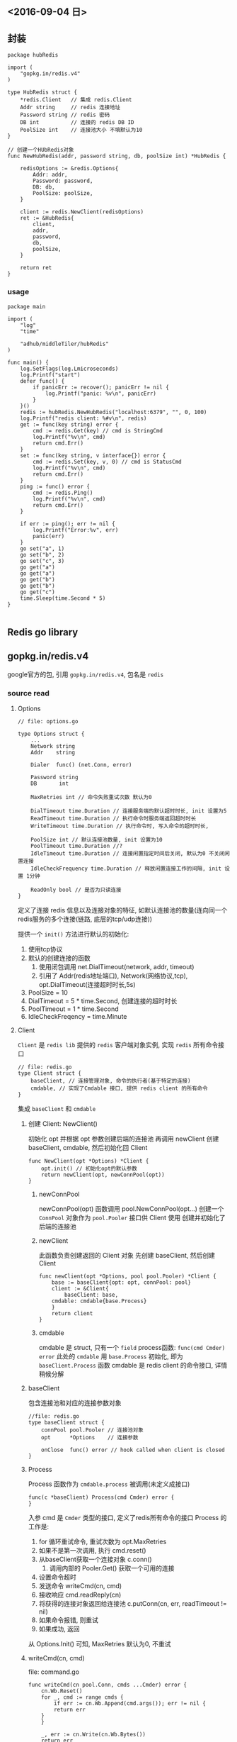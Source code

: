 
** <2016-09-04 日>

** 封装
#+BEGIN_SRC golang
package hubRedis

import (
	"gopkg.in/redis.v4"
)

type HubRedis struct {
	*redis.Client   // 集成 redis.Client
	Addr string     // redis 连接地址
	Password string // redis 密码
	DB int          // 连接的 redis DB ID
	PoolSize int    // 连接池大小 不填默认为10
}

// 创建一个HUbRedis对象
func NewHubRedis(addr, password string, db, poolSize int) *HubRedis {

	redisOptions := &redis.Options{
		Addr: addr,
		Password: password,
		DB: db,
		PoolSize: poolSize,
	}

	client := redis.NewClient(redisOptions)
	ret := &HubRedis{
		client,
		addr,
		password,
		db,
		poolSize,
	}

	return ret
}
#+END_SRC

*** usage
#+BEGIN_SRC golang
package main

import (
    "log"
    "time"

    "adhub/middleTiler/hubRedis"
)

func main() {
    log.SetFlags(log.Lmicroseconds)
    log.Printf("start")
    defer func() {
        if panicErr := recover(); panicErr != nil {
            log.Printf("panic: %v\n", panicErr)
        }   
    }() 
    redis := hubRedis.NewHubRedis("localhost:6379", "", 0, 100)
    log.Printf("redis client: %#v\n", redis)
    get := func(key string) error {
        cmd := redis.Get(key) // cmd is StringCmd
        log.Printf("%v\n", cmd)
        return cmd.Err()
    }   
    set := func(key string, v interface{}) error {
        cmd := redis.Set(key, v, 0) // cmd is StatusCmd
        log.Printf("%v\n", cmd)
        return cmd.Err()
    }   
    ping := func() error {
        cmd := redis.Ping()
        log.Printf("%v\n", cmd)
        return cmd.Err()
    }   

    if err := ping(); err != nil {
        log.Printf("Error:%v", err)
        panic(err)
    }   
    go set("a", 1)
    go set("b", 2)
    go set("c", 3)
    go get("a")
    go get("a")
    go get("b")
    go get("b")
    go get("c")
    time.Sleep(time.Second * 5)
}

#+END_SRC
** Redis go library

** gopkg.in/redis.v4
google官方的包, 引用 ~gopkg.in/redis.v4~, 包名是 ~redis~

*** source read

**** Options
#+BEGIN_SRC golang
// file: options.go

type Options struct {
    ...
    Network string
    Addr    string

    Dialer  func() (net.Conn, error)

    Password string
    DB       int

    MaxRetries int // 命令失败重试次数 默认为0

    DialTimeout time.Duration // 连接服务端的默认超时时长, init 设置为5
    ReadTimeout time.Duration // 执行命令时服务端返回超时时长
    WriteTimeout time.Duration // 执行命令时, 写入命令的超时时长, 

    PoolSize int // 默认连接池数量, init 设置为10
    PoolTimeout time.Duration //?
    IdleTimeout time.Duration // 连接闲置指定时间后关闭, 默认为0 不关闭闲置连接
    IdleCheckFrequency time.Duration // 释放闲置连接工作的间隔, init 设置 1分钟

    ReadOnly bool // 是否为只读连接
}
#+END_SRC
定义了连接 redis 信息以及连接对象的特征, 如默认连接池的数量(连向同一个redis服务的多个连接(链路, 底层的tcp/udp连接))

提供一个 ~init()~ 方法进行默认的初始化:
1. 使用tcp协议
2. 默认的创建连接的函数
   1. 使用闭包调用 net.DialTimeout(network, addr, timeout)
   2. 引用了 Addr(redis地址端口), Network(网络协议,tcp), opt.DialTimeout(连接超时时长,5s)
3. PoolSize = 10
4. DialTimeout = 5 * time.Second, 创建连接的超时时长
5. PoolTimeout = 1 * time.Second
6. IdleCheckFreqency = time.Minute


**** Client
~Client~ 是 ~redis lib~ 提供的 ~redis~ 客户端对象实例, 实现 ~redis~ 所有命令接口
#+BEGIN_SRC golang
// file: redis.go
type Client struct {
    baseClient, // 连接管理对象, 命令的执行者(基于特定的连接)
    cmdable, // 实现了Cmdable 接口, 提供 redis client 的所有命令
}
#+END_SRC
集成 ~baseClient~ 和 ~cmdable~ 


***** 创建 Client: NewClient() 
初始化 opt 并根据 opt 参数创建后端的连接池
再调用 newClient 创建 baseClient, cmdable, 然后初始化回 Client 
#+BEGIN_SRC golang
func NewClient(opt *Options) *Client {
    opt.init() // 初始化opt的默认参数
    return newClient(opt, newConnPool(opt))
}
#+END_SRC

****** newConnPool
newConnPool(opt) 函数调用 pool.NewConnPool(opt...) 创建一个 ~ConnPool~ 对象作为 ~pool.Pooler~ 接口供 Client 使用
创建并初始化了后端的连接池

****** newClient
此函数负责创建返回的 Client 对象
先创建 baseClient, 然后创建 Client
#+BEGIN_SRC golang
func newClient(opt *Options, pool pool.Pooler) *Client {
    base := baseClient{opt: opt, connPool: pool}
    client := &Client{
        baseClient: base,
	cmdable: cmdable{base.Process}
    }
    return client
}
#+END_SRC
 
****** cmdable
cmdable 是 struct, 只有一个 ~field~  process函数:
~func(cmd Cmder) error~
此处的 ~cmdable~ 用 ~base.Process~ 初始化, 即为 ~baseClient.Process~ 函数
cmdable 是 redis client 的命令接口, 详情稍候分解


***** baseClient
包含连接池和对应的连接参数对象
#+BEGIN_SRC golang
//file: redis.go
type baseClient struct {
    connPool pool.Pooler // 连接池对象
    opt      *Options    // 连接参数

    onClose  func() error // hook called when client is closed
}
#+END_SRC

***** Process
Process 函数作为 ~cmdable.process~ 被调用(未定义成接口)
#+BEGIN_SRC golang
func(c *baseClient) Process(cmd Cmder) error {
}
#+END_SRC
入参 cmd 是 ~Cmder~ 类型的接口, 定义了redis所有命令的接口
Process 的工作是:
1. for 循环重试命令, 重试次数为 opt.MaxRetries
2. 如果不是第一次调用, 执行 cmd.reset()
3. 从baseClient获取一个连接对象 c.conn()
   1. 调用内部的 Pooler.Get() 获取一个可用的连接
4. 设置命令超时
5. 发送命令 writeCmd(cn, cmd)
6. 接收响应 cmd.readReply(cn)
7. 将获得的连接对象返回给连接池 c.putConn(cn, err, readTimeout != nil)
8. 如果命令报错, 则重试
9. 如果成功, 返回

从 Options.Init() 可知, MaxRetries 默认为0, 不重试

***** writeCmd(cn, cmd)
file: command.go
#+BEGIN_SRC golang
func writeCmd(cn pool.Conn, cmds ...Cmder) error {
    cn.Wb.Reset()
    for _, cmd := range cmds {
        if err := cn.Wb.Append(cmd.args()); err != nil {
	    return err
	}
    }

    _, err := cn.Write(cn.Wb.Bytes())
    return err
}
#+END_SRC

与服务端通信的接口, 使用 cn.Wb 将 Cmder 的参数按顺序写入缓存(猜的), 之后调用 cn.Write 将缓存发出


***** cmdable
命令接口实现, 命令和后端连接的结合分离点
#+BEGIN_SRC golang
// file: commands.go
type cmdable struct {
    process func(cmd Cmder) error // 抽取出 后端redis连接 和 redis命令 的交互逻辑
}
#+END_SRC

cmdable 上实现了 Cmdable 接口(redis client 每个命令) 
每个具体的命令方法都会先构造对应 redis 命令的 Cmder 对象(同时决定了返回结果), 
再调用 cmdable.process 执行命令, 并返回这个命令作为结果, 命令可以从连接中读出结果, 如:
#+BEGIN_SRC golang
func (c *cmdable) Del(keys ...string) *IntCmd {
    args := make([]interface{}, 1+len(keys))
    args[0] = "del"
    for i, key := range keys {
        args[i+i] = key
    }
    cmd := NewIntCmd(args...) // 具体的 redis 命令对象, 负责记录命令状态解并提供析结果的特定方法
    c.process(cmd) // 获取连接并执行命令 
    return cmd
}
#+END_SRC
其他的命令也是这个套路

****** Cmdable interface
file: commands.go
定义了 redis 的命令接口, cmdable 是其实现


****** Cmder
Cmder 定义了单个redis命令的接口
#+BEGIN_SRC golang
// file: command.go
type Cmder interface {
    args() []interface{} // 函数: args() 返回一个空接口的切片
    arg(int) string      // 函数: 入参为 int, 返回个 string

    readReply(*pool.Conn) error
    setErr(error)
    reset()

    readTimeout() *time.Duration

    Err() error
    fmt.Stringer  // 集成(继承) fmt.Stringer 接口
}
#+END_SRC

负责接收并组装 redis 命令, 提取返回数据, 构造返回类型对象

命令同时确定了执行结果返回的类型, 参见 *命令返回结果*


***** pool.Pooler
file: internal/pool/pool.go
#+BEGIN_SRC golang
type Pooler interface {
    Get() (*Conn, error)
    Put(*Conn) error
    Remove(*Conn, error) error
    Len() int
    FreeLen() int
    Status() *PoolStats
    Close() error
    Closed() bool
}
#+END_SRC

Pooler 接口定义管理连接池中连接的方法的接口
Pooler的实现是 ~ConnPool~
管理的连接对象为 ~Conn~

***** pool.ConnPool
#+BEGIN_SRC golang
//file: internal/pool/pool.go

type ConnPool struct {
}
#+END_SRC
实现了 Pooler 定义的所有接口, 是实际的连接管理类型

***** pool.Conn
file: internal/pool/conn.go
#+BEGIN_SRC golang
type Conn struct {
    NetConn net.Conn
    Rd *proto.Reader
    Wb *proto.WriteBuffer

    Inited bool
    UsedAt time.Time

    ReadTimeout  time.Duration
    WriteTimeout time.Duration
}
#+END_SRC
Conn 是底层的tcp连接对象, 其中包含了与 redis 通信的读写方法(通信协议定义?)和一些设置参数

**** 连接
连接对象为 ~redis.Client~, 提供各种命令的接口
创建连接时, 提供连接串和即可

**** 命令返回结果
命令不同, 返回值不同. redis.Client 命令接口的返回对象, 包装了结果和状态

file: command.go
#+BEGIN_SRC golang
type baseCmd struct {
    _args []interface{}
    err   error

    _readTimeout *time.Duration
}
#+END_SRC

定义了基类, 每种类型的返回结果继承基类, 并定义自己的 ~val~ 字段存储特定的返回值
所有的 ~XxxCmd~ 返回结果对象都提供了
1. Result() Xxx, error 返回命令结果和命令状态(内部的 val 和 err 值)
2. Val() Xxx 返回命令结果
3. Err() error 返回命令的执行状态 是否有错误

*** redis 操作接口
**** key-value
#+BEGIN_SRC golang
// set key value expiredTime
func (c *Client) Set(key string, value interface{}, expiration time.Duration) *StatusCmd
// setnx: key value expiredTime, set only key does not exists
func (c *Client) SetNX(key string, value interface{}, expiration time.Duration) *BoolCmd
func (c *Client) Get(key string) *StringCmd

Set(key string, value interface{}, expiration time.Duration) *StatusCmd
SetNX(key string, value interface{}, expiration time.Duration) *BoolCmd // set only if key not exists
SetXX(key string, value interface{}, expiration time.Duration) *BoolCmd // set only if key exists
Get(key string) *StringCmd
Expire((key string, expiration time.Duration) *BoolCmd
TTL(key string) *DurationCmd
#+END_SRC


**** hash
#+BEGIN_SRC golang
HSet(key, field, value string) *BoolCmd
HSetNX(key, field, value string) *BoolCmd // only add elements not exists, never update elements
HVals(key string) *StringSliceCmd
HDel(key string, fields ...string) *IntCmd
HExists(key, field string) *BoolCmd
HGet(key, field string) *StringCmd
HGetAll(key string) *StringStringMapCmd
HKeys(key string) *StringSliceCmd
HLen(key string) *IntCmd
HMGet(key string, fields ...string) *StringSliceCmd
HMSet(key string, fields map[string]string) *StatusCmd

HScan(key string, cursor uint64, match string, count int64) Scanner
#+END_SRC

**** set
#+BEGIN_SRC golang
SAdd(key string, members ...interface{}) *IntCmd
SCard(key string) *IntCmd // get the number of members in a set
SDiff(keys ...string) *StringSliceCmd
SDiffStore(destination string, keys ...string) *IntCmd
SInter(key ...string) *StringSliceCmd
SInterStore(destination string, keys ...string) *IntCmd
SIsMember(key string, member interface{}) *BoolCmd
SMembers(key string) *StringSliceCmd
SMove(source, desination string, member interface{}) *BoolCmd
SPop(key string) *StringCmd
SPopN(key string, count int64) *StringSliceCmd
SRandMember(key string) *StringCmd
SRandMemberN(key string, count int64) *StringSliceCmd
SRem(key string, members ...interface{}) *IntCmd
SScan(key string, cursor uint64, match string, count int64) Scanner
SUnion(keys ...string) *StringSliceCmd
SUnionStore(destination string, keys ...string) *IntCmd
#+END_SRC


**** list
#+BEGIN_SRC golang
Sort(key string, sort Sort) *StringSliceCmd
SortInterfaces(key string, sort Sort) *SliceCmd
#+END_SRC


**** Sort Set
#+BEGIN_SRC golang
ZAdd(key string, members ...Z) *IntCmd
ZAddCh(key string, members ...Z) *IntCmd // ??
ZAddNX(key string, members ...Z) *IntCmd // do not update already exists elements, only add new elements
ZAddNXCh(key string, members ...Z) *IntCmd // 
ZAddXX(key string, members ...Z) *IntCmd // update elements already exists, do not add elements
#+END_SRC


**** transaction
#+BEGIN_SRC golang
Watch(fn func(*Tx) error, keys ...string) error
#+END_SRC
